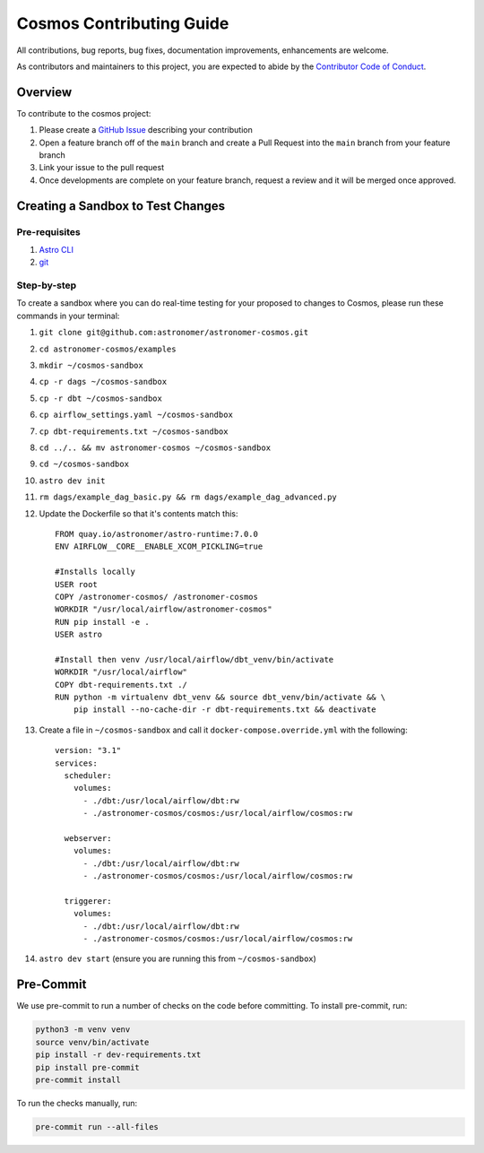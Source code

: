 Cosmos Contributing Guide
=========================

All contributions, bug reports, bug fixes, documentation improvements, enhancements are welcome.

As contributors and maintainers to this project, you are expected to abide by the
`Contributor Code of Conduct <https://github.com/astronomer/astronomer-cosmos/blob/main/CODE_OF_CONDUCT.md>`_.

Overview
________

To contribute to the cosmos project:

#. Please create a `GitHub Issue <https://github.com/astronomer/astronomer-cosmos/issues>`_ describing your contribution
#. Open a feature branch off of the ``main`` branch and create a Pull Request into the ``main`` branch from your feature branch
#. Link your issue to the pull request
#. Once developments are complete on your feature branch, request a review and it will be merged once approved.

Creating a Sandbox to Test Changes
__________________________________

Pre-requisites
**************
#. `Astro CLI <https://docs.astronomer.io/astro/cli/install-cli>`_
#. `git <https://git-scm.com/book/en/v2/Getting-Started-Installing-Git>`_

Step-by-step
************
To create a sandbox where you can do real-time testing for your proposed to changes to Cosmos, please run these commands
in your terminal:

#. ``git clone git@github.com:astronomer/astronomer-cosmos.git``
#. ``cd astronomer-cosmos/examples``
#. ``mkdir ~/cosmos-sandbox``
#. ``cp -r dags ~/cosmos-sandbox``
#. ``cp -r dbt ~/cosmos-sandbox``
#. ``cp airflow_settings.yaml ~/cosmos-sandbox``
#. ``cp dbt-requirements.txt ~/cosmos-sandbox``
#. ``cd ../.. && mv astronomer-cosmos ~/cosmos-sandbox``
#. ``cd ~/cosmos-sandbox``
#. ``astro dev init``
#. ``rm dags/example_dag_basic.py && rm dags/example_dag_advanced.py``
#. Update the Dockerfile so that it's contents match this::

    FROM quay.io/astronomer/astro-runtime:7.0.0
    ENV AIRFLOW__CORE__ENABLE_XCOM_PICKLING=true

    #Installs locally
    USER root
    COPY /astronomer-cosmos/ /astronomer-cosmos
    WORKDIR "/usr/local/airflow/astronomer-cosmos"
    RUN pip install -e .
    USER astro

    #Install then venv /usr/local/airflow/dbt_venv/bin/activate
    WORKDIR "/usr/local/airflow"
    COPY dbt-requirements.txt ./
    RUN python -m virtualenv dbt_venv && source dbt_venv/bin/activate && \
        pip install --no-cache-dir -r dbt-requirements.txt && deactivate

#. Create a file in ``~/cosmos-sandbox`` and call it ``docker-compose.override.yml`` with the following::

    version: "3.1"
    services:
      scheduler:
        volumes:
          - ./dbt:/usr/local/airflow/dbt:rw
          - ./astronomer-cosmos/cosmos:/usr/local/airflow/cosmos:rw

      webserver:
        volumes:
          - ./dbt:/usr/local/airflow/dbt:rw
          - ./astronomer-cosmos/cosmos:/usr/local/airflow/cosmos:rw

      triggerer:
        volumes:
          - ./dbt:/usr/local/airflow/dbt:rw
          - ./astronomer-cosmos/cosmos:/usr/local/airflow/cosmos:rw

#. ``astro dev start`` (ensure you are running this from ``~/cosmos-sandbox``)

Pre-Commit
__________

We use pre-commit to run a number of checks on the code before committing. To install pre-commit, run:

.. code-block:: bash

    python3 -m venv venv
    source venv/bin/activate
    pip install -r dev-requirements.txt
    pip install pre-commit
    pre-commit install


To run the checks manually, run:

.. code-block:: bash

    pre-commit run --all-files
